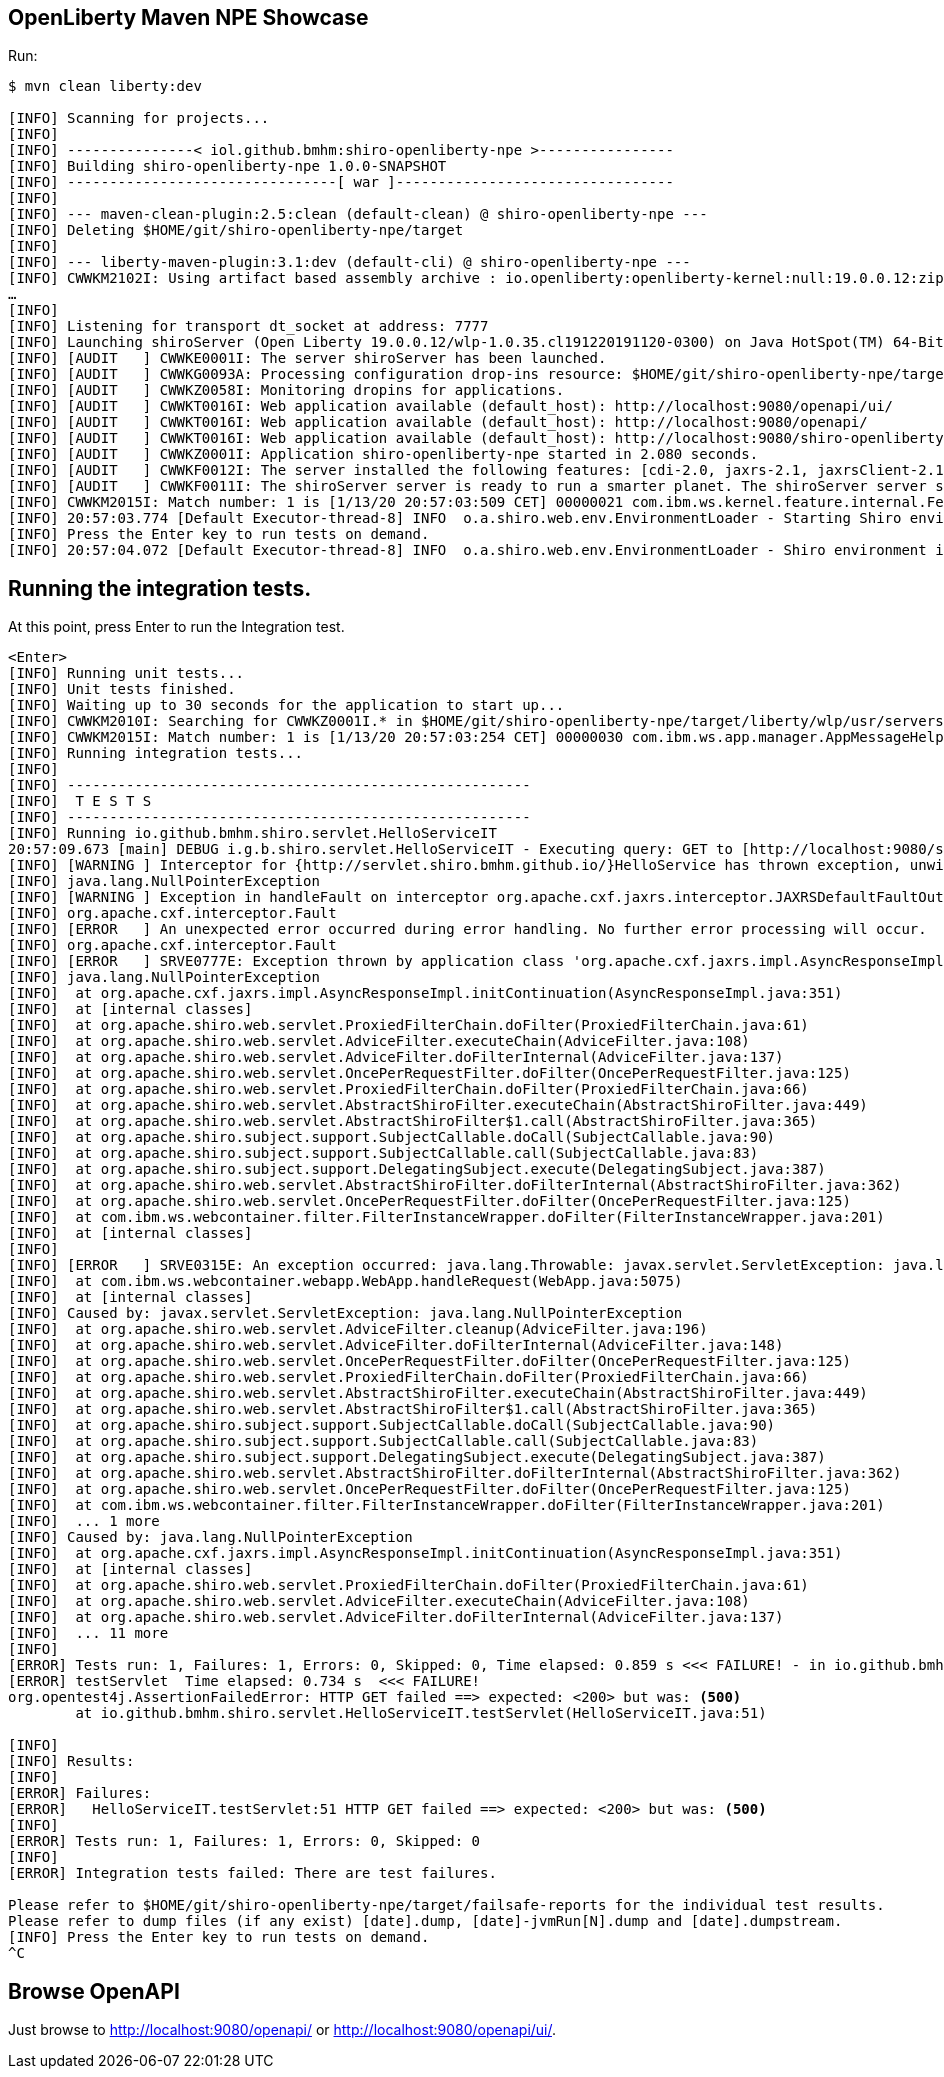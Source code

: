 == OpenLiberty Maven NPE Showcase

Run:

[source,bash]
----
$ mvn clean liberty:dev

[INFO] Scanning for projects...
[INFO]
[INFO] ---------------< iol.github.bmhm:shiro-openliberty-npe >----------------
[INFO] Building shiro-openliberty-npe 1.0.0-SNAPSHOT
[INFO] --------------------------------[ war ]---------------------------------
[INFO]
[INFO] --- maven-clean-plugin:2.5:clean (default-clean) @ shiro-openliberty-npe ---
[INFO] Deleting $HOME/git/shiro-openliberty-npe/target
[INFO]
[INFO] --- liberty-maven-plugin:3.1:dev (default-cli) @ shiro-openliberty-npe ---
[INFO] CWWKM2102I: Using artifact based assembly archive : io.openliberty:openliberty-kernel:null:19.0.0.12:zip.
…
[INFO]
[INFO] Listening for transport dt_socket at address: 7777
[INFO] Launching shiroServer (Open Liberty 19.0.0.12/wlp-1.0.35.cl191220191120-0300) on Java HotSpot(TM) 64-Bit Server VM, version 1.8.0_45-b14 (en_US)
[INFO] [AUDIT   ] CWWKE0001I: The server shiroServer has been launched.
[INFO] [AUDIT   ] CWWKG0093A: Processing configuration drop-ins resource: $HOME/git/shiro-openliberty-npe/target/liberty/wlp/usr/servers/shiroServer/configDropins/overrides/liberty-plugin-variable-config.xml
[INFO] [AUDIT   ] CWWKZ0058I: Monitoring dropins for applications.
[INFO] [AUDIT   ] CWWKT0016I: Web application available (default_host): http://localhost:9080/openapi/ui/
[INFO] [AUDIT   ] CWWKT0016I: Web application available (default_host): http://localhost:9080/openapi/
[INFO] [AUDIT   ] CWWKT0016I: Web application available (default_host): http://localhost:9080/shiro-openliberty-npe/
[INFO] [AUDIT   ] CWWKZ0001I: Application shiro-openliberty-npe started in 2.080 seconds.
[INFO] [AUDIT   ] CWWKF0012I: The server installed the following features: [cdi-2.0, jaxrs-2.1, jaxrsClient-2.1, jndi-1.0, jsonp-1.1, mpConfig-1.2, mpOpenAPI-1.1, servlet-4.0].
[INFO] [AUDIT   ] CWWKF0011I: The shiroServer server is ready to run a smarter planet. The shiroServer server started in 4.865 seconds.
[INFO] CWWKM2015I: Match number: 1 is [1/13/20 20:57:03:509 CET] 00000021 com.ibm.ws.kernel.feature.internal.FeatureManager            A CWWKF0011I: The shiroServer server is ready to run a smarter planet. The shiroServer server started in 4.865 seconds..
[INFO] 20:57:03.774 [Default Executor-thread-8] INFO  o.a.shiro.web.env.EnvironmentLoader - Starting Shiro environment initialization.
[INFO] Press the Enter key to run tests on demand.
[INFO] 20:57:04.072 [Default Executor-thread-8] INFO  o.a.shiro.web.env.EnvironmentLoader - Shiro environment initialized in 293 ms.
----

== Running the integration tests.

At this point, press Enter to run the Integration test.

[source,bash]
----
<Enter>
[INFO] Running unit tests...
[INFO] Unit tests finished.
[INFO] Waiting up to 30 seconds for the application to start up...
[INFO] CWWKM2010I: Searching for CWWKZ0001I.* in $HOME/git/shiro-openliberty-npe/target/liberty/wlp/usr/servers/shiroServer/logs/messages.log. This search will timeout after 30 seconds.
[INFO] CWWKM2015I: Match number: 1 is [1/13/20 20:57:03:254 CET] 00000030 com.ibm.ws.app.manager.AppMessageHelper                      A CWWKZ0001I: Application shiro-openliberty-npe started in 2.080 seconds..
[INFO] Running integration tests...
[INFO]
[INFO] -------------------------------------------------------
[INFO]  T E S T S
[INFO] -------------------------------------------------------
[INFO] Running io.github.bmhm.shiro.servlet.HelloServiceIT
20:57:09.673 [main] DEBUG i.g.b.shiro.servlet.HelloServiceIT - Executing query: GET to [http://localhost:9080/shiro-openliberty-npe/api/v1/hello}].
[INFO] [WARNING ] Interceptor for {http://servlet.shiro.bmhm.github.io/}HelloService has thrown exception, unwinding now
[INFO] java.lang.NullPointerException
[INFO] [WARNING ] Exception in handleFault on interceptor org.apache.cxf.jaxrs.interceptor.JAXRSDefaultFaultOutInterceptor@13fac780
[INFO] org.apache.cxf.interceptor.Fault
[INFO] [ERROR   ] An unexpected error occurred during error handling. No further error processing will occur.
[INFO] org.apache.cxf.interceptor.Fault
[INFO] [ERROR   ] SRVE0777E: Exception thrown by application class 'org.apache.cxf.jaxrs.impl.AsyncResponseImpl.initContinuation:351'
[INFO] java.lang.NullPointerException
[INFO] 	at org.apache.cxf.jaxrs.impl.AsyncResponseImpl.initContinuation(AsyncResponseImpl.java:351)
[INFO] 	at [internal classes]
[INFO] 	at org.apache.shiro.web.servlet.ProxiedFilterChain.doFilter(ProxiedFilterChain.java:61)
[INFO] 	at org.apache.shiro.web.servlet.AdviceFilter.executeChain(AdviceFilter.java:108)
[INFO] 	at org.apache.shiro.web.servlet.AdviceFilter.doFilterInternal(AdviceFilter.java:137)
[INFO] 	at org.apache.shiro.web.servlet.OncePerRequestFilter.doFilter(OncePerRequestFilter.java:125)
[INFO] 	at org.apache.shiro.web.servlet.ProxiedFilterChain.doFilter(ProxiedFilterChain.java:66)
[INFO] 	at org.apache.shiro.web.servlet.AbstractShiroFilter.executeChain(AbstractShiroFilter.java:449)
[INFO] 	at org.apache.shiro.web.servlet.AbstractShiroFilter$1.call(AbstractShiroFilter.java:365)
[INFO] 	at org.apache.shiro.subject.support.SubjectCallable.doCall(SubjectCallable.java:90)
[INFO] 	at org.apache.shiro.subject.support.SubjectCallable.call(SubjectCallable.java:83)
[INFO] 	at org.apache.shiro.subject.support.DelegatingSubject.execute(DelegatingSubject.java:387)
[INFO] 	at org.apache.shiro.web.servlet.AbstractShiroFilter.doFilterInternal(AbstractShiroFilter.java:362)
[INFO] 	at org.apache.shiro.web.servlet.OncePerRequestFilter.doFilter(OncePerRequestFilter.java:125)
[INFO] 	at com.ibm.ws.webcontainer.filter.FilterInstanceWrapper.doFilter(FilterInstanceWrapper.java:201)
[INFO] 	at [internal classes]
[INFO]
[INFO] [ERROR   ] SRVE0315E: An exception occurred: java.lang.Throwable: javax.servlet.ServletException: java.lang.NullPointerException
[INFO] 	at com.ibm.ws.webcontainer.webapp.WebApp.handleRequest(WebApp.java:5075)
[INFO] 	at [internal classes]
[INFO] Caused by: javax.servlet.ServletException: java.lang.NullPointerException
[INFO] 	at org.apache.shiro.web.servlet.AdviceFilter.cleanup(AdviceFilter.java:196)
[INFO] 	at org.apache.shiro.web.servlet.AdviceFilter.doFilterInternal(AdviceFilter.java:148)
[INFO] 	at org.apache.shiro.web.servlet.OncePerRequestFilter.doFilter(OncePerRequestFilter.java:125)
[INFO] 	at org.apache.shiro.web.servlet.ProxiedFilterChain.doFilter(ProxiedFilterChain.java:66)
[INFO] 	at org.apache.shiro.web.servlet.AbstractShiroFilter.executeChain(AbstractShiroFilter.java:449)
[INFO] 	at org.apache.shiro.web.servlet.AbstractShiroFilter$1.call(AbstractShiroFilter.java:365)
[INFO] 	at org.apache.shiro.subject.support.SubjectCallable.doCall(SubjectCallable.java:90)
[INFO] 	at org.apache.shiro.subject.support.SubjectCallable.call(SubjectCallable.java:83)
[INFO] 	at org.apache.shiro.subject.support.DelegatingSubject.execute(DelegatingSubject.java:387)
[INFO] 	at org.apache.shiro.web.servlet.AbstractShiroFilter.doFilterInternal(AbstractShiroFilter.java:362)
[INFO] 	at org.apache.shiro.web.servlet.OncePerRequestFilter.doFilter(OncePerRequestFilter.java:125)
[INFO] 	at com.ibm.ws.webcontainer.filter.FilterInstanceWrapper.doFilter(FilterInstanceWrapper.java:201)
[INFO] 	... 1 more
[INFO] Caused by: java.lang.NullPointerException
[INFO] 	at org.apache.cxf.jaxrs.impl.AsyncResponseImpl.initContinuation(AsyncResponseImpl.java:351)
[INFO] 	at [internal classes]
[INFO] 	at org.apache.shiro.web.servlet.ProxiedFilterChain.doFilter(ProxiedFilterChain.java:61)
[INFO] 	at org.apache.shiro.web.servlet.AdviceFilter.executeChain(AdviceFilter.java:108)
[INFO] 	at org.apache.shiro.web.servlet.AdviceFilter.doFilterInternal(AdviceFilter.java:137)
[INFO] 	... 11 more
[INFO]
[ERROR] Tests run: 1, Failures: 1, Errors: 0, Skipped: 0, Time elapsed: 0.859 s <<< FAILURE! - in io.github.bmhm.shiro.servlet.HelloServiceIT
[ERROR] testServlet  Time elapsed: 0.734 s  <<< FAILURE!
org.opentest4j.AssertionFailedError: HTTP GET failed ==> expected: <200> but was: <500>
	at io.github.bmhm.shiro.servlet.HelloServiceIT.testServlet(HelloServiceIT.java:51)

[INFO] 
[INFO] Results:
[INFO] 
[ERROR] Failures: 
[ERROR]   HelloServiceIT.testServlet:51 HTTP GET failed ==> expected: <200> but was: <500>
[INFO] 
[ERROR] Tests run: 1, Failures: 1, Errors: 0, Skipped: 0
[INFO] 
[ERROR] Integration tests failed: There are test failures.

Please refer to $HOME/git/shiro-openliberty-npe/target/failsafe-reports for the individual test results.
Please refer to dump files (if any exist) [date].dump, [date]-jvmRun[N].dump and [date].dumpstream.
[INFO] Press the Enter key to run tests on demand.
^C
----

== Browse OpenAPI

Just browse to http://localhost:9080/openapi/ or http://localhost:9080/openapi/ui/.

